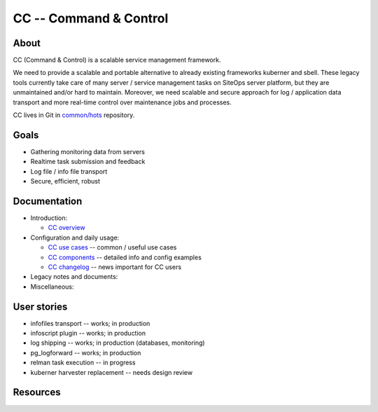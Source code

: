 #######################
CC -- Command & Control
#######################

About
=====

CC (Command & Control) is a scalable service management framework.

We need to provide a scalable and portable alternative to already existing
frameworks kuberner and sbell.  These legacy tools currently take care of many
server / service management tasks on SiteOps server platform, but they are
unmaintained and/or hard to maintain.  Moreover, we need scalable and secure
approach for log / application data transport and more real-time control over
maintenance jobs and processes.

CC lives in Git in `common/hots`__ repository.

__ https://internal-git.host/?p=common/hots.git;a=summary

Goals
=====

* Gathering monitoring data from servers
* Realtime task submission and feedback
* Log file / info file transport
* Secure, efficient, robust

Documentation
=============

* Introduction:

  - `CC overview`_

* Configuration and daily usage:

  - `CC use cases`_ -- common / useful use cases
  - `CC components`_ -- detailed info and config examples
  - `CC changelog`_ -- news important for CC users

* Legacy notes and documents:

* Miscellaneous:

User stories
============

* infofiles transport -- works; in production
* infoscript plugin -- works; in production
* log shipping -- works; in production (databases, monitoring)
* pg_logforward -- works; in production
* relman task execution -- in progress
* kuberner harvester replacement -- needs design review

Resources
=========


.. _`CC overview`: overview.rst
.. _`CC use cases`: use_cases.rst
.. _`CC components`: components.rst
.. _`CC changelog`: changelog.rst
